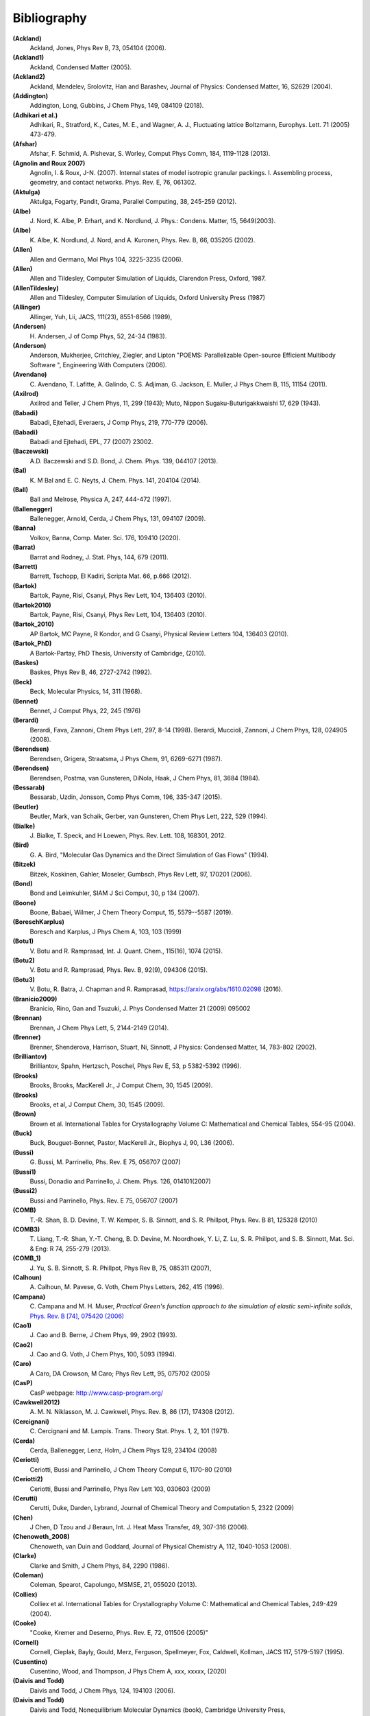 Bibliography
************

**(Ackland)**
   Ackland, Jones, Phys Rev B, 73, 054104 (2006).

**(Ackland1)**
   Ackland, Condensed Matter (2005).

**(Ackland2)**
   Ackland, Mendelev, Srolovitz, Han and Barashev, Journal of Physics: Condensed Matter, 16, S2629 (2004).

**(Addington)**
   Addington, Long, Gubbins, J Chem Phys, 149, 084109 (2018).

**(Adhikari et al.)**
   Adhikari, R., Stratford, K.,  Cates, M. E., and Wagner, A. J., Fluctuating lattice Boltzmann, Europhys. Lett. 71 (2005) 473-479.

**(Afshar)**
   Afshar, F. Schmid, A. Pishevar, S. Worley, Comput Phys Comm, 184, 1119-1128 (2013).

**(Agnolin and Roux 2007)**
   Agnolin, I. & Roux, J-N. (2007). Internal states of model isotropic granular packings. I. Assembling process, geometry, and contact networks. Phys. Rev. E, 76, 061302.

**(Aktulga)**
   Aktulga, Fogarty, Pandit, Grama, Parallel Computing, 38, 245-259 (2012).

**(Albe)**
   J.\  Nord, K. Albe, P. Erhart, and K. Nordlund, J. Phys.: Condens. Matter, 15, 5649(2003).

**(Albe)**
   K.\  Albe, K. Nordlund, J. Nord, and A. Kuronen, Phys. Rev. B, 66, 035205 (2002).

**(Allen)**
   Allen and Germano, Mol Phys 104, 3225-3235 (2006).

**(Allen)**
   Allen and Tildesley, Computer Simulation of Liquids, Clarendon Press, Oxford, 1987.

**(AllenTildesley)**
   Allen and Tildesley, Computer Simulation of Liquids, Oxford University Press (1987)

**(Allinger)**
   Allinger, Yuh, Lii, JACS, 111(23), 8551-8566 (1989),

**(Andersen)**
   H.\  Andersen, J of Comp Phys, 52, 24-34 (1983).

**(Anderson)**
   Anderson, Mukherjee, Critchley, Ziegler, and Lipton "POEMS: Parallelizable Open-source Efficient Multibody Software ", Engineering With Computers (2006).

**(Avendano)**
   C.\  Avendano, T. Lafitte, A. Galindo, C. S. Adjiman, G. Jackson, E. Muller, J Phys Chem B, 115, 11154 (2011).

**(Axilrod)**
   Axilrod and Teller, J Chem Phys, 11, 299 (1943); Muto, Nippon Sugaku-Buturigakkwaishi 17, 629 (1943).

**(Babadi)**
   Babadi, Ejtehadi, Everaers, J Comp Phys, 219, 770-779 (2006).

**(Babadi)**
   Babadi and Ejtehadi, EPL, 77 (2007) 23002.

**(Baczewski)**
   A.D. Baczewski and S.D. Bond, J. Chem. Phys. 139, 044107 (2013).

**(Bal)**
   K.\  M Bal and E. C. Neyts, J. Chem. Phys. 141, 204104 (2014).

**(Ball)**
   Ball and Melrose, Physica A, 247, 444-472 (1997).

**(Ballenegger)**
   Ballenegger, Arnold, Cerda, J Chem Phys, 131, 094107 (2009).

**(Banna)**
   Volkov, Banna, Comp. Mater. Sci. 176, 109410 (2020).

**(Barrat)**
   Barrat and Rodney, J. Stat. Phys, 144, 679 (2011).

**(Barrett)**
   Barrett, Tschopp, El Kadiri, Scripta Mat. 66, p.666 (2012).

**(Bartok)**
   Bartok, Payne, Risi, Csanyi, Phys Rev Lett, 104, 136403 (2010).

**(Bartok2010)**
   Bartok, Payne, Risi, Csanyi, Phys Rev Lett, 104, 136403 (2010).

**(Bartok_2010)**
   AP Bartok, MC Payne, R Kondor, and G Csanyi, Physical Review Letters 104, 136403 (2010).

**(Bartok_PhD)**
   A Bartok-Partay, PhD Thesis, University of Cambridge, (2010).

**(Baskes)**
   Baskes, Phys Rev B, 46, 2727-2742 (1992).

**(Beck)**
   Beck, Molecular Physics, 14, 311 (1968).

**(Bennet)**
   Bennet, J Comput Phys, 22, 245 (1976)

**(Berardi)**
   Berardi, Fava, Zannoni, Chem Phys Lett, 297, 8-14 (1998). Berardi, Muccioli, Zannoni, J Chem Phys, 128, 024905 (2008).

**(Berendsen)**
   Berendsen, Grigera, Straatsma, J Phys Chem, 91, 6269-6271 (1987).

**(Berendsen)**
   Berendsen, Postma, van Gunsteren, DiNola, Haak, J Chem Phys, 81, 3684 (1984).

**(Bessarab)**
   Bessarab, Uzdin, Jonsson, Comp Phys Comm, 196, 335-347 (2015).

**(Beutler)**
   Beutler, Mark, van Schaik, Gerber, van Gunsteren, Chem Phys Lett, 222, 529 (1994).

**(Bialke)**
   J.\  Bialke, T. Speck, and H Loewen, Phys. Rev. Lett. 108, 168301, 2012.

**(Bird)**
   G.\  A. Bird, "Molecular Gas Dynamics and the Direct Simulation of Gas Flows" (1994).

**(Bitzek)**
   Bitzek, Koskinen, Gahler, Moseler, Gumbsch, Phys Rev Lett, 97, 170201 (2006).

**(Bond)**
   Bond and Leimkuhler, SIAM J Sci Comput, 30, p 134 (2007).

**(Boone)**
   Boone, Babaei, Wilmer, J Chem Theory Comput, 15, 5579--5587 (2019).

**(BoreschKarplus)**
   Boresch and Karplus, J Phys Chem A, 103, 103 (1999)

**(Botu1)**
   V.\  Botu and R. Ramprasad, Int. J. Quant. Chem., 115(16), 1074 (2015).

**(Botu2)**
   V.\  Botu and R. Ramprasad, Phys. Rev. B, 92(9), 094306 (2015).

**(Botu3)**
   V.\  Botu, R. Batra, J. Chapman and R. Ramprasad, https://arxiv.org/abs/1610.02098 (2016).

**(Branicio2009)**
   Branicio, Rino, Gan and Tsuzuki, J. Phys Condensed Matter 21 (2009) 095002

**(Brennan)**
   Brennan, J Chem Phys Lett, 5, 2144-2149 (2014).

**(Brenner)**
   Brenner, Shenderova, Harrison, Stuart, Ni, Sinnott, J Physics: Condensed Matter, 14, 783-802 (2002).

**(Brilliantov)**
   Brilliantov, Spahn, Hertzsch, Poschel, Phys Rev E, 53, p 5382-5392 (1996).

**(Brooks)**
   Brooks, Brooks, MacKerell Jr., J Comput Chem, 30, 1545 (2009).

**(Brooks)**
   Brooks, et al, J Comput Chem, 30, 1545 (2009).

**(Brown)**
   Brown et al. International Tables for Crystallography Volume C: Mathematical and Chemical Tables, 554-95 (2004).

**(Buck)**
   Buck, Bouguet-Bonnet, Pastor, MacKerell Jr., Biophys J, 90, L36 (2006).

**(Bussi)**
   G.\  Bussi, M. Parrinello, Phs. Rev. E 75, 056707 (2007)

**(Bussi1)**
   Bussi, Donadio and Parrinello, J. Chem. Phys. 126, 014101(2007)

**(Bussi2)**
   Bussi and Parrinello, Phys. Rev. E 75, 056707 (2007)

**(COMB)**
   T.-R. Shan, B. D. Devine, T. W. Kemper, S. B. Sinnott, and S. R. Phillpot, Phys. Rev. B 81, 125328 (2010)

**(COMB3)**
   T.\  Liang, T.-R. Shan, Y.-T. Cheng, B. D. Devine, M. Noordhoek, Y. Li, Z. Lu, S. R. Phillpot, and S. B. Sinnott, Mat. Sci. & Eng: R 74, 255-279 (2013).

**(COMB_1)**
   J.\  Yu, S. B. Sinnott, S. R. Phillpot, Phys Rev B, 75, 085311 (2007),

**(Calhoun)**
   A.\  Calhoun, M. Pavese, G. Voth, Chem Phys Letters, 262, 415 (1996).

**(Campana)**
   C.\  Campana and M. H. Muser, *Practical Green's function approach to the simulation of elastic semi-infinite solids*, `Phys. Rev. B [74], 075420 (2006) <https://doi.org/10.1103/PhysRevB.74.075420>`_

**(Cao1)**
   J.\  Cao and B. Berne, J Chem Phys, 99, 2902 (1993).

**(Cao2)**
   J.\  Cao and G. Voth, J Chem Phys, 100, 5093 (1994).

**(Caro)**
   A Caro, DA Crowson, M Caro; Phys Rev Lett, 95, 075702 (2005)

**(CasP)**
   CasP webpage: http://www.casp-program.org/

**(Cawkwell2012)**
   A.\  M. N. Niklasson, M. J. Cawkwell, Phys. Rev. B, 86 (17), 174308 (2012).

**(Cercignani)**
   C.\  Cercignani and M. Lampis. Trans. Theory Stat. Phys. 1, 2, 101 (1971).

**(Cerda)**
   Cerda, Ballenegger, Lenz, Holm, J Chem Phys 129, 234104 (2008)

**(Ceriotti)**
   Ceriotti, Bussi and Parrinello, J Chem Theory Comput 6, 1170-80 (2010)

**(Ceriotti2)**
   Ceriotti, Bussi and Parrinello, Phys Rev Lett 103, 030603 (2009)

**(Cerutti)**
   Cerutti, Duke, Darden, Lybrand, Journal of Chemical Theory and Computation 5, 2322 (2009)

**(Chen)**
   J Chen, D Tzou and J Beraun, Int. J. Heat Mass Transfer, 49, 307-316 (2006).

**(Chenoweth_2008)**
   Chenoweth, van Duin and Goddard, Journal of Physical Chemistry A, 112, 1040-1053 (2008).

**(Clarke)**
   Clarke and Smith, J Chem Phys, 84, 2290 (1986).

**(Coleman)**
   Coleman, Spearot, Capolungo, MSMSE, 21, 055020 (2013).

**(Colliex)**
   Colliex et al. International Tables for Crystallography Volume C: Mathematical and Chemical Tables, 249-429 (2004).

**(Cooke)**
   "Cooke, Kremer and Deserno, Phys. Rev. E, 72, 011506 (2005)"

**(Cornell)**
   Cornell, Cieplak, Bayly, Gould, Merz, Ferguson, Spellmeyer, Fox, Caldwell, Kollman, JACS 117, 5179-5197 (1995).

**(Cusentino)**
   Cusentino, Wood, and Thompson, J Phys Chem A, xxx, xxxxx, (2020)

**(Daivis and Todd)**
   Daivis and Todd, J Chem Phys, 124, 194103 (2006).

**(Daivis and Todd)**
   Daivis and Todd, Nonequilibrium Molecular Dynamics (book), Cambridge University Press, https://doi.org/10.1017/9781139017848, (2017).

**(Dammak)**
   Dammak, Chalopin, Laroche, Hayoun, and Greffet, Phys Rev Lett, 103, 190601 (2009).

**(Darden)**
   Darden, York, Pedersen, J Chem Phys, 98, 10089 (1993).

**(Davidchack)**
   R.L Davidchack, T.E. Ouldridge, and M.V. Tretyakov. J. Chem. Phys. 142, 144114 (2015).

**(Daw1)**
   Daw, Baskes, Phys Rev Lett, 50, 1285 (1983). Daw, Baskes, Phys Rev B, 29, 6443 (1984).

**(Daw2)**
   M.\  S. Daw, and M. I. Baskes, Phys. Rev. B, 29, 6443 (1984).

**(DeVane)**
   Shinoda, DeVane, Klein, Soft Matter, 4, 2453-2462 (2008).

**(Deserno)**
   Deserno and Holm, J Chem Phys, 109, 7694 (1998).

**(Destree)**
   M.\  Destree, F. Laupretre, A. Lyulin, and J.-P.  Ryckaert, J Chem Phys, 112, 9632 (2000).

**(Dobson)**
   Dobson, J Chem Phys, 141, 184103 (2014).

**(Duffy)**
   D M Duffy and A M Rutherford, J. Phys.: Condens. Matter, 19, 016207-016218 (2007).

**(Dullweber)**
   Dullweber, Leimkuhler and McLachlan, J Chem Phys, 107, 5840 (1997).

**(Dunn1)**
   Dunn and Noid, J Chem Phys, 143, 243148 (2015).

**(Dunn2)**
   Dunn, Lebold, DeLyser, Rudzinski, and Noid, J. Phys. Chem. B, 122, 3363 (2018).

**(Dunweg)**
   Dunweg and Paul, Int J of Modern Physics C, 2, 817-27 (1991).

**(EDIP)**
   J F Justo et al, Phys Rev B 58, 2539 (1998).

**(Eike)**
   Eike and Maginn, Journal of Chemical Physics, 124, 164503 (2006).

**(Elliott)**
   Elliott, Tadmor and Bernstein, `https://openkim.org/kim-api <https://openkim.org/kim-api>`_ (2011) doi: `https://doi.org/10.25950/FF8F563A <https://doi.org/10.25950/FF8F563A>`_

**(Elstner)**
   M.\  Elstner, D. Poresag, G. Jungnickel, J. Elsner, M. Haugk, T. Frauenheim, S. Suhai, and G. Seifert, Phys. Rev. B, 58, 7260 (1998).

**(Erdmann)**
   U.\  Erdmann , W. Ebeling, L. Schimansky-Geier, and F. Schweitzer, Eur. Phys. J. B 15, 105-113, 2000.

**(Espanol and Revenga)**
   Espanol, Revenga, Physical Review E, 67, 026705 (2003).

**(Espanol1997)**
   Espanol, Europhys Lett, 40(6): 631-636 (1997).  DOI:10.1209/epl/i1997-00515-8

**(Evans and Morriss)**
   Evans and Morriss, Phys Rev A, 30, 1528 (1984).

**(Evans)**
   Evans and Morriss, Phys. Rev. Lett. 56, 2172 (1986).

**(Everaers)**
   Everaers and Ejtehadi, Phys Rev E, 67, 041710 (2003).

**(Faken)**
   Faken, Jonsson, Comput Mater Sci, 2, 279 (1994).

**(Fath)**
   Fath, Hochbruck, Singh, J Comp Phys, 333, 180-198 (2017).

**(Fennell)**
   C.\  J. Fennell, J. D. Gezelter, J Chem Phys, 124, 234104 (2006).

**(Feynman)**
   R.\  Feynman and A. Hibbs, Chapter 7, Quantum Mechanics and Path Integrals, McGraw-Hill, New York (1965).

**(Fichthorn)**
   Fichthorn, Balankura, Qi, CrystEngComm, 18(29), 5410-5417 (2016).

**(Fily)**
   Y.\  Fily and M.C. Marchetti, Phys. Rev. Lett. 108, 235702, 2012.  Default

**(Fincham)**
   Fincham, Mackrodt and Mitchell, J Phys Condensed Matter, 6, 393-404 (1994).

**(Finnis1)**
   Finnis, Sinclair, Philosophical Magazine A, 50, 45 (1984).

**(Finnis2)**
   M.\  W. Finnis, A. T. Paxton, M. Methfessel, and M. van Schilfgarde, Phys. Rev. Lett., 81, 5149 (1998).

**(Fiorin)**
   Fiorin, Klein, Henin, Mol. Phys., DOI:10.1080/00268976.2013.813594

**(Fox)**
   Fox, O'Keefe, Tabbernor, Acta Crystallogr. A, 45, 786-93 (1989).

**(Fraige)**
   F.\  Y. Fraige, P. A. Langston, A. J. Matchett, J. Dodds, Particuology, 6, 455 (2008).

**(Freitas)**
   Freitas, Asta, and de Koning, Computational Materials Science, 112, 333 (2016).

**(Frenkel)**
   Frenkel and Smit, Understanding Molecular Simulation, Academic Press, London, 2002.

**(GLE4MD)**
   `https://gle4md.org/ <https://gle4md.org/>`_

**(Gao)**
   Gao and Weber, Nuclear Instruments and Methods in Physics Research B 191 (2012) 504.

**(Gissinger)**
   Gissinger, Jensen and Wise, Polymer, 128, 211 (2017).

**(Glosli)**
   Glosli, unpublished, 2005. Streitz, Glosli, Patel, Chan, Yates, de Supinski, Sexton and Gunnels, Journal of Physics: Conference Series, 46, 254 (2006).

**(Goldman1)**
   Goldman, Reed and Fried, J. Chem. Phys. 131, 204103 (2009)

**(Goldman2)**
   Goldman, Srinivasan, Hamel, Fried, Gaus, and Elstner, J. Phys. Chem. C, 117, 7885 (2013).

**(Grime)**
   Grime and Voth, to appear in J Chem Theory & Computation (2014).

**(Grimme)**
   Grimme, J Comput Chem, 27(15), 1787-1799 (2006).

**(Gronbech-Jensen1)**
   Gronbech Jensen and Gronbech-Jensen, Mol Phys, 117, 2511 (2019)

**(Gronbech-Jensen2)**
   Gronbech-Jensen and Farago, Mol Phys, 111, 983 (2013)

**(Gronbech-Jensen3)**
   Hayre, and Farago, Comp Phys Comm, 185, 524 (2014)

**(Groot)**
   Groot and Warren, J Chem Phys, 107: 4423-4435 (1997).  DOI:10.1063/1.474784

**(Guenole)**
   Guenole, Noehring, Vaid, Houlle, Xie, Prakash, Bitzek, Comput Mater Sci, 175, 109584 (2020).

**(Gullet)**
   Gullet, Wagner, Slepoy, SANDIA Report 2003-8782 (2003). DOI:10.2172/918395

**(Guo)**
   Guo and Thirumalai, Journal of Molecular Biology, 263, 323-43 (1996).

**(Hardy)**
   David Hardy thesis: Multilevel Summation for the Fast Evaluation of Forces for the Simulation of Biomolecules, University of Illinois at Urbana-Champaign, (2006).

**(Hardy2)**
   Hardy, Stone, Schulten, Parallel Computing, 35, 164-177 (2009).

**(Hecht)**
   Hecht, Harting, Ihle, Herrmann, Phys Rev E, 72, 011408 (2005).

**(Henkelman1)**
   Henkelman and Jonsson, J Chem Phys, 113, 9978-9985 (2000).

**(Henkelman2)**
   Henkelman, Uberuaga, Jonsson, J Chem Phys, 113, 9901-9904 (2000).

**(Henkes)**
   Henkes, S, Fily, Y., and Marchetti, M. C. Phys. Rev. E, 84, 040301(R), 2011.

**(Henrich)**
   O.\  Henrich, Y. A. Gutierrez-Fosado, T. Curk, T. E. Ouldridge, Eur. Phys. J. E 41, 57 (2018).

**(Hess)**
   Hess, B. The Journal of Chemical Physics 2002, 116 (1), 209-217.

**(Heyes)**
   Heyes, Phys Rev B, 49, 755 (1994).

**(Hijazi)**
   M.\  Hijazi, D. M. Wilkins, M. Ceriotti, J. Chem. Phys. 148, 184109 (2018)

**(Hockney)**
   Hockney and Eastwood, Computer Simulation Using Particles, Adam Hilger, NY (1989).

**(Holian)**
   Holian and Ravelo, Phys Rev B, 51, 11275 (1995).

**(Hone)**
   T.\  Hone, P. Rossky, G. Voth, J Chem Phys, 124, 154103 (2006).

**(Hoover)**
   Hoover, Phys Rev A, 31, 1695 (1985).

**(Hummer)**
   Hummer, Gronbech-Jensen, Neumann, J Chem Phys, 109, 2791 (1998)

**(Hunt)**
   Hunt, Mol Simul, 42, 347 (2016).

**(IPI)**
   `https://ipi-code.org/ <https://ipi-code.org/>`

**(IPI-CPC)**
   Ceriotti, More and Manolopoulos, Comp Phys Comm, 185, 1019-1026 (2014).

**(Ikeshoji)**
   Ikeshoji and Hafskjold, Molecular Physics, 81, 251-261 (1994).

**(In 't Veld)**
   In 't Veld, Ismail, Grest, J Chem Phys (accepted) (2007).

**(Isele-Holder)**
   Isele-Holder, Mitchell, Ismail, J Chem Phys, 137, 174107 (2012).

**(Isele-Holder2)**
   Isele-Holder, Mitchell, Hammond, Kohlmeyer, Ismail, J Chem Theory Comput 9, 5412 (2013).

**(Ismail)**
   Ismail, Tsige, In 't Veld, Grest, Molecular Physics (accepted) (2007).

**(Ivanov)**
   Ivanov, Uzdin, Jonsson. arXiv preprint arXiv:1904.02669, (2019).

**(Izrailev)**
   Izrailev, Stepaniants, Isralewitz, Kosztin, Lu, Molnar, Wriggers, Schulten. Computational Molecular Dynamics: Challenges, Methods, Ideas, volume 4 of Lecture Notes in Computational Science and

**(Izvekov)**
   Izvekov, Voth, J Chem Phys 123, 134105 (2005).

**(Janssens)**
   Janssens, Olmsted, Holm, Foiles, Plimpton, Derlet, Nature Materials, 5, 124-127 (2006).

**(Jaramillo-Botero)**
   Jaramillo-Botero, Su, Qi, Goddard, Large-scale, Long-term Non-adiabatic Electron Molecular Dynamics for Describing Material Properties and Phenomena in Extreme Environments, J Comp

**(Jarzynski)**
   Jarzynski, Phys. Rev. Lett. 78, 2690 (1997)

**(Jiang)**
   Jiang, Hardy, Phillips, MacKerell, Schulten, and Roux,  J Phys Chem Lett, 2, 87-92 (2011).

**(Johnson et al, 1971)**
   Johnson, K. L., Kendall, K., & Roberts, A. D. (1971).  Surface energy and the contact of elastic solids. Proc. R. Soc. Lond. A, 324(1558), 301-313.

**(Jones)**
   Jones, RE; Templeton, JA; Wagner, GJ; Olmsted, D; Modine, JA, "Electron transport enhanced molecular dynamics for metals and semi-metals." International Journal for Numerical Methods in Engineering (2010), 83:940.

**(Jonsson)**
   Jonsson, Mills and Jacobsen, in Classical and Quantum Dynamics in Condensed Phase Simulations, edited by Berne, Ciccotti, and Coker World Scientific, Singapore, 1998, p 385.

**(Jorgensen)**
   Jorgensen, Chandrasekhar, Madura, Impey, Klein, J Chem Phys, 79, 926 (1983).

**(Jusufi)**
   Jusufi, Hynninen, and Panagiotopoulos, J Phys Chem B, 112, 13783 (2008).

**(Kamberaj)**
   Kamberaj, Low, Neal, J Chem Phys, 122, 224114 (2005).

**(Katsura)**
   H.\  Katsura, N. Nagaosa, A.V. Balatsky. Phys. Rev. Lett., 95(5), 057205. (2005)

**(Kelchner)**
   Kelchner, Plimpton, Hamilton, Phys Rev B, 58, 11085 (1998).

**(Khrapak)**
   Khrapak, Chaudhuri, and Morfill, J Chem Phys, 134, 054120 (2011).

**(Kim)**
   Kim, Keyes, Straub, J Chem. Phys, 132, 224107 (2010).

**(Klapp)**
   Klapp, Schoen, J Chem Phys, 117, 8050 (2002).

**(Kolafa)**
   Kolafa and Perram, Molecular Simulation, 9, 351 (1992).

**(Kolmogorov)**
   A.\  N. Kolmogorov, V. H. Crespi, Phys. Rev. B 71, 235415 (2005).

**(Kong)**
   L.T. Kong, G. Bartels, C. Campana, C. Denniston, and Martin H. Muser, `Computer Physics Communications [180](6):1004-1010 (2009). <https://doi.org/10.1016/j.cpc.2008.12.035>`_

**(Kong2011)**
   L.T. Kong, `Computer Physics Communications [182](10):2201-2207, (2011). <https://doi.org/10.1016/j.cpc.2011.04.019>`_

**(Kremer)**
   Kremer, Grest, J Chem Phys, 92, 5057 (1990).

**(Kuhn and Bagi, 2005)**
   Kuhn, M. R., & Bagi, K. (2004). Contact rolling and deformation in granular media.  International journal of solids and structures, 41(21), 5793-5820.

**(Kumagai)**
   T.\  Kumagai, S. Izumi, S. Hara, S. Sakai, Comp. Mat. Science, 39, 457 (2007).

**(Kumar)**
   Kumar and Higdon, Phys Rev E, 82, 051401 (2010).

**(Kumar)**
   Kumar and Skinner, J. Phys. Chem. B, 112, 8311 (2008)

**(Lamoureux and Roux)**
   G.\  Lamoureux, B. Roux, J. Chem. Phys 119, 3025 (2003)

**(Lamoureux)**
   Lamoureux and Roux, J Chem Phys, 119, 3025-3039 (2003).

**(Larentzos)**
   J.P. Larentzos, J.K. Brennan, J.D. Moore, and W.D. Mattson, "LAMMPS Implementation of Constant Energy Dissipative Particle Dynamics (DPD-E)", ARL-TR-6863, U.S. Army Research

**(Larentzos1)**
   J.P. Larentzos, J.K. Brennan, J.D. Moore, M. Lisal and W.D. Mattson, "Parallel Implementation of Isothermal and Isoenergetic Dissipative Particle Dynamics Using Shardlow-Like Splitting

**(Larentzos2)**
   J.P. Larentzos, J.K. Brennan, J.D. Moore, and W.D. Mattson, "LAMMPS Implementation of Constant Energy Dissipative Particle Dynamics (DPD-E)", ARL-TR-6863, U.S. Army Research

**(Larsen)**
   Larsen, Schmidt, Schiotz, Modelling Simul Mater Sci Eng, 24, 055007 (2016).

**(Lebedeva et al.)**
   I.\  V. Lebedeva, A. A. Knizhnik, A. M. Popov, Y. E. Lozovik, B. V. Potapkin, Phys. Rev. B, 84, 245437 (2011)

**(Lechman)**
   Lechman, et al, in preparation (2010).

**(Lee)**
   Lee, Baskes, Phys. Rev. B, 62, 8564-8567 (2000).

**(Lee2)**
   Lee, Baskes, Kim, Cho.  Phys. Rev. B, 64, 184102 (2001).

**(Lenart)**
   Lenart , Jusufi, and Panagiotopoulos, J Chem Phys, 126, 044509 (2007).

**(Lenosky)**
   Lenosky, Sadigh, Alonso, Bulatov, de la Rubia, Kim, Voter, Kress, Modelling Simulation Materials Science Engineering, 8, 825 (2000).

**(Leven1)**
   I.\  Leven, I. Azuri, L. Kronik and O. Hod, J. Chem. Phys. 140, 104106 (2014).

**(Leven2)**
   I.\  Leven et al, J. Chem.Theory Comput. 12, 2896-905 (2016).

**(Li2013_POF)**
   Li, Hu, Wang, Ma, Zhou, Phys Fluids, 25: 072103 (2013). DOI:10.1063/1.4812366.

**(Li2014_JCP)**
   Li, Tang, Lei, Caswell, Karniadakis, J Comput Phys, 265: 113-127 (2014).  DOI:10.1016/j.jcp.2014.02.003.

**(Li2015_CC)**
   Li, Tang, Li, Karniadakis, Chem Commun, 51: 11038-11040 (2015).  DOI:10.1039/C5CC01684C.

**(Li2015_JCP)**
   Li, Yazdani, Tartakovsky, Karniadakis, J Chem Phys, 143: 014101 (2015).  DOI:10.1063/1.4923254.

**(Lisal)**
   M.\  Lisal, J.K. Brennan, J. Bonet Avalos, "Dissipative particle dynamics at isothermal, isobaric, isoenergetic, and isoenthalpic conditions using Shardlow-like splitting algorithms.",

**(Liu1)**
   L.\  Liu, Y. Liu, S. V. Zybin, H. Sun and W. A. Goddard, Journal of Physical Chemistry A, 115, 11016-11022 (2011).

**(Liu2)**
   Liu, Bryantsev, Diallo, Goddard III, J. Am. Chem. Soc 131 (8) 2798 (2009)

**(Los and Fasolino)**
   J.\  H. Los and A. Fasolino, Phys. Rev. B 68, 024107 (2003).

**(Los2017)**
   J.\  H. Los et al. "Extended Tersoff potential for boron nitride: Energetics and elastic properties of pristine and defective h-BN", Phys. Rev. B 96 (184108), 2017.

**(Luding, 2008)**
   Luding, S. (2008). Cohesive, frictional powders: contact models for tension. Granular matter, 10(4), 235.

**(Maaravi)**
   T.\  Maaravi et al, J. Phys. Chem. C 121, 22826-22835 (2017).

**(MacKerell)**
   MacKerell, Bashford, Bellott, Dunbrack, Evanseck, Field, Fischer, Gao, Guo, Ha, et al, J Phys Chem B, 102, 3586 (1998).

**(Mackay and Denniston)**
   Mackay, F. E., and Denniston, C., Coupling MD particles to a lattice-Boltzmann fluid through the use of conservative forces, J. Comput. Phys. 237 (2013) 289-298.

**(Mackay et al.)**
   Mackay, F. E., Ollila, S.T.T., and Denniston, C., Hydrodynamic Forces Implemented into LAMMPS through a lattice-Boltzmann fluid, Computer Physics Communications 184 (2013) 2021-2031.

**(Magda)**
   Magda, Tirrell, Davis, J Chem Phys, 83, 1888-1901 (1985); erratum in JCP 84, 2901 (1986).

**(Maginn)**
   Kelkar, Rafferty, Maginn, Siepmann, Fluid Phase Equilibria, 260, 218-231 (2007).

**(Malolepsza)**
   Malolepsza, Secor, Keyes, J Phys Chem B 119 (42), 13379-13384 (2015).

**(Mandadapu)**
   Mandadapu, KK; Templeton, JA; Lee, JW, "Polarization as a field variable from molecular dynamics simulations." Journal of Chemical Physics (2013), 139:054115.  Please refer to the standard finite element (FE) texts, e.g. T.J.R Hughes " The finite element method ", Dover 2003, for the basics of FE simulation.

**(Maras)**
   Maras, Trushin, Stukowski, Ala-Nissila, Jonsson, Comp Phys Comm, 205, 13-21 (2016).

**(Marrink)**
   Marrink, de Vries, Mark, J Phys Chem B, 108, 750-760 (2004).

**(Marshall, 2009)**
   Marshall, J. S. (2009). Discrete-element modeling of particulate aerosol flows.  Journal of Computational Physics, 228(5), 1541-1561.

**(Martyna1992)**
   Martyna, Klein, Tuckerman, J Chem Phys, 97, 2635 (1992); Martyna, Tuckerman, Tobias, Klein, Mol Phys, 87, 1117.

**(Martyna1994)**
   Martyna, Tobias and Klein, J Chem Phys, 101, 4177 (1994).

**(Mason)**
   J.\  K. Mason, Acta Cryst A65, 259 (2009).

**(Mattice)**
   Mattice, Suter, Conformational Theory of Large Molecules, Wiley, New York, 1994.

**(Maxwell)**
   J.C. Maxwell, Philos. Tans. Royal Soc. London, 157: 49-88 (1867).

**(Mayergoyz)**
   I.D. Mayergoyz, G. Bertotti, C. Serpico (2009). Elsevier (2009)

**(Mayo)**
   Mayo, Olfason, Goddard III, J Phys Chem, 94, 8897-8909 (1990).

**(Mees)**
   M.\  J. Mees, G. Pourtois, E. C. Neyts, B. J. Thijsse, and A. Stesmans, Phys. Rev. B 85, 134301 (2012).

**(Mei)**
   Mei, Davenport, Fernando, Phys Rev B, 43 4653 (1991)

**(Melchor)**
   Gonzalez-Melchor, Mayoral, Velazquez, and Alejandre, J Chem Phys, 125, 224107 (2006).

**(Meloni)**
   Meloni, Rosati and Colombo, J Chem Phys, 126, 121102 (2007).

**(Meremianin)**
   Meremianin, J. Phys. A,  39, 3099 (2006).

**(Mezei)**
   Mezei, J Chem Phys, 86, 7084 (1987)

**(Mickel)**
   W.\  Mickel, S. C. Kapfer, G. E. Schroeder-Turkand, K. Mecke, J. Chem. Phys. 138, 044501 (2013).

**(Mie)**
   G.\  Mie, Ann Phys, 316, 657 (1903).

**(Miller1)**
   T.\  F. Miller III, M. Eleftheriou, P. Pattnaik, A. Ndirango, G. J. Martyna, J. Chem. Phys., 116, 8649-8659 (2002).

**(Miller2)**
   Miller, Tadmor, Gibson, Bernstein and Pavia, J Chem Phys, 144, 184107 (2016).

**(Minary)**
   Minary, Martyna, and Tuckerman, J Chem Phys, 18, 2510 (2003).

**(Mindlin and Deresiewicz, 1953)**
   Mindlin, R.D., & Deresiewicz, H (1953). Elastic Spheres in Contact under Varying Oblique Force. J. Appl. Mech., ASME 20, 327-344.

**(Mindlin, 1949)**
   Mindlin, R. D. (1949). Compliance of elastic bodies in contact.  J. Appl. Mech., ASME 16, 259-268.

**(Miron)**
   R.\  A. Miron and K. A. Fichthorn, J Chem Phys, 119, 6210 (2003).

**(Mishin)**
   Mishin, Mehl, and Papaconstantopoulos, Acta Mater, 53, 4029 (2005).

**(Mitchell and Fincham)**
   Mitchell, Fincham, J Phys Condensed Matter, 5, 1031-1038 (1993).

**(Mitchell2011)**
   Mitchell. A non-local, ordinary-state-based viscoelasticity model for peridynamics. Sandia National Lab Report, 8064:1-28 (2011).

**(Mitchell2011a)**
   Mitchell. A Nonlocal, Ordinary, State-Based Plasticity Model for Peridynamics. Sandia National Lab Report, 3166:1-34 (2011).

**(Mniszewski)**
   S.\  M. Mniszewski, M. J. Cawkwell, M. E. Wall, J. Mohd-Yusof, N. Bock, T. C.  Germann, and A. M. N. Niklasson, J. Chem. Theory Comput., 11, 4644 (2015).

**(Monaghan)**
   Monaghan and Gingold, Journal of Computational Physics, 52, 374-389 (1983).

**(Moore)**
   Moore, J Chem Phys, 144, 104501 (2016).

**(Mori)**
   Y.\  Mori, Y. Okamoto, J. Phys. Soc. Jpn., 7, 074003 (2010).

**(Moriarty1)**
   Moriarty, Physical Review B, 38, 3199 (1988).

**(Moriarty2)**
   Moriarty, Physical Review B, 42, 1609 (1990). Moriarty, Physical Review B 49, 12431 (1994).

**(Moriarty3)**
   Moriarty, Benedict, Glosli, Hood, Orlikowski, Patel, Soderlind, Streitz, Tang, and Yang, Journal of Materials Research, 21, 563 (2006).

**(Morris)**
   Morris, Fox, Zhu, J Comp Physics, 136, 214-226 (1997).

**(Moustafa)**
   Sabry G. Moustafa, Andrew J. Schultz, and David A. Kofke, *Very fast averaging of thermal properties of crystals by molecular simulation*, `Phys. Rev. E [92], 043303 (2015) <https://link.aps.org/doi/10.1103/PhysRevE.92.043303>`_

**(Muller-Plathe1)**
   Muller-Plathe, J Chem Phys, 106, 6082 (1997).

**(Muller-Plathe2)**
   Muller-Plathe, Phys Rev E, 59, 4894-4898 (1999).

**(Murdick)**
   D.A. Murdick, X.W. Zhou, H.N.G. Wadley, D. Nguyen-Manh, R. Drautz, and D.G. Pettifor, Phys. Rev. B, 73, 45206 (2006).

**(Murty)**
   M.V.R. Murty, H.A. Atwater, Phys Rev B, 51, 4889 (1995).

**(Nakano)**
   A.\  Nakano, Computer Physics Communications, 104, 59-69 (1997).

**(Neelov)**
   Neelov, Holm, J Chem Phys 132, 234103 (2010)

**(Negre2016)**
   C.\  F. A. Negre, S. M. Mniszewski, M. J. Cawkwell, N. Bock, M. E. Wall, and A. M. N. Niklasson, J. Chem. Theory Comp., 12, 3063 (2016).

**(Nelson)**
   Nelson, Halperin, Phys Rev B, 19, 2457 (1979).

**(Nettleton)**
   Nettleton and Green, J Chem Phys, 29, 6 (1958).

**(Neyts)**
   E.\  C. Neyts and A. Bogaerts, Theor. Chem. Acc. 132, 1320 (2013).

**(Nicholson and Rutledge)**
   Nicholson and Rutledge, J Chem Phys, 145, 244903 (2016).

**(Nicklas)**
   The spline-based MEAM+SW format was first devised and used to develop potentials for bcc transition metals by Jeremy Nicklas, Michael Fellinger,

**(Niklasson2002)**
   A.\  M. N. Niklasson, Phys. Rev. B, 66, 155115 (2002).

**(Niklasson2008)**
   A.\  M. N. Niklasson, Phys. Rev. Lett., 100, 123004 (2008).

**(Niklasson2014)**
   A.\  M. N. Niklasson and M. Cawkwell, J. Chem. Phys., 141, 164123, (2014).

**(Niklasson2017)**
   A.\  M. N. Niklasson, J. Chem. Phys., 147, 054103 (2017).

**(Noid)**
   Noid, Chu, Ayton, Krishna, Izvekov, Voth, Das, Andersen, J Chem Phys 128, 134105 (2008).

**(Nordlund95)**
   Nordlund, Kai. Computational materials science 3.4 (1995): 448-456.

**(Nordlund98)**
   Nordlund, Kai, et al.  Physical Review B 57.13 (1998): 7556.

**(Norman)**
   G E Norman, S V Starikov, V V Stegailov et al., Contrib. Plasma Phys., 53, 129-139 (2013).

**(Noskov)**
   Noskov, Lamoureux and Roux, J Phys Chem B, 109, 6705 (2005).

**(Nurdin)**
   Nurdin and Schotte Phys Rev E, 61(4), 3579 (2000)

**(O'Connor)**
   O'Connor et al., J. Chem. Phys. 142, 024903 (2015).

**(Okabe)**
   T.\  Okabe, M. Kawata, Y. Okamoto, M. Masuhiro, Chem. Phys. Lett., 335, 435-439 (2001).

**(Ollila et al.)**
   Ollila, S.T.T., Denniston, C., Karttunen, M., and Ala-Nissila, T., Fluctuating lattice-Boltzmann model for complex fluids, J. Chem. Phys. 134 (2011) 064902.

**(Omelyan)**
   Omelyan, Mryglod, and Folk. Phys. Rev. Lett. 86(5), 898. (2001).

**(Oppelstrup)**
   Oppelstrup, unpublished, 2015. Oppelstrup and Moriarty, to be published.

**(Orsi)**
   Orsi & Essex, The ELBA force field for coarse-grain modeling of lipid membranes, PloS ONE 6(12): e28637, 2011.

**(Otis R. Walton)**
   Walton, O.R., Personal Communication

**(Ouldridge)**
   T.E. Ouldridge, A.A. Louis, J.P.K. Doye, J. Chem. Phys. 134, 085101 (2011).

**(Ouldridge-DPhil)**
   T.E. Ouldridge, Coarse-grained modelling of DNA and DNA self-assembly, DPhil. University of Oxford (2011).

**(Ouyang1)**
   W.\  Ouyang, D. Mandelli, M. Urbakh and O. Hod, Nano Lett. 18, 6009-6016 (2018).

**(Ouyang2)**
   W.\  Ouyang et al., J. Chem. Theory Comput. 16(1), 666-676 (2020).

**(PASS)**
   PASS webpage: https://www.sdu.dk/en/DPASS

**(PLUMED)**
   G.A. Tribello, M. Bonomi, D. Branduardi, C. Camilloni and G. Bussi, Comp. Phys. Comm 185, 604 (2014)

**(Paquay)**
   Paquay and Kusters, Biophys. J., 110, 6, (2016). preprint available at `arXiv:1411.3019 <https://arxiv.org/abs/1411.3019/>`_.

**(Park)**
   Park, Schulten, J. Chem. Phys. 120 (13), 5946 (2004)

**(Parks)**
   Parks, Lehoucq, Plimpton, Silling, Comp Phys Comm, 179(11), 777-783 (2008).

**(Parrinello1981)**
   Parrinello and Rahman, J Appl Phys, 52, 7182 (1981).

**(Paula Leite2016)**
   Paula Leite , Freitas, Azevedo, and de Koning, J Chem Phys, 126, 044509 (2016).

**(Paula Leite2017)**
   Paula Leite, Santos-Florez, and de Koning, Phys Rev E, 96, 32115 (2017).

**(Pearlman)**
   Pearlman, J Chem Phys, 98, 1487 (1994)

**(Pedersen)**
   Pedersen, J. Chem. Phys., 139, 104102 (2013).

**(Peng)**
   Peng, Ren, Dudarev, Whelan, Acta Crystallogr. A, 52, 257-76 (1996).

**(Perram)**
   Perram and Rasmussen, Phys Rev E, 54, 6565-6572 (1996).

**(Petersen)**
   Petersen, J Chem Phys, 103, 3668 (1995).

**(Petersen)**
   Petersen, Lechman, Plimpton, Grest, in' t Veld, Schunk, J Chem Phys, 132, 174106 (2010).

**(Pettifor_1)**
   D.G. Pettifor and I.I. Oleinik, Phys. Rev. B, 59, 8487 (1999).

**(Pettifor_2)**
   D.G. Pettifor and I.I. Oleinik, Phys. Rev. Lett., 84, 4124 (2000).

**(Pettifor_3)**
   D.G. Pettifor and I.I. Oleinik, Phys. Rev. B, 65, 172103 (2002).

**(Phillips)**
   C.\  L. Phillips, J. A. Anderson, S. C. Glotzer, Comput Phys Comm, 230, 7191-7201 (2011).

**(Piaggi)**
   Piaggi and Parrinello, J Chem Phys, 147, 114112 (2017).

**(Pisarev)**
   V V Pisarev and S V Starikov, J. Phys.: Condens. Matter, 26, 475401 (2014).

**(Pollock)**
   Pollock and Glosli, Comp Phys Comm, 95, 93 (1996).

**(Price1)**
   Price and Brooks, J Chem Phys, 121, 10096 (2004).

**(Price2)**
   Price, Stone and Alderton, Mol Phys, 52, 987 (1984).

**(QEq/Fire)**
   T.-R. Shan, A. P. Thompson, S. J. Plimpton, in preparation

**(Qi)**
   Qi and Reed, J. Phys. Chem. A 116, 10451 (2012).

**(Ramirez)**
   J.\  Ramirez, S.K. Sukumaran, B. Vorselaars and A.E. Likhtman, J. Chem. Phys. 133, 154103 (2010).

**(Rappe)**
   Rappe and Goddard III, Journal of Physical Chemistry, 95, 3358-3363 (1991).

**(Ravelo)**
   Ravelo, Holian, Germann and Lomdahl, Phys Rev B, 70, 014103 (2004).

**(ReaxFF)**
   A.\  C. T. van Duin, S. Dasgupta, F. Lorant, W. A. Goddard III, J Physical Chemistry, 105, 9396-9049 (2001)

**(Rector)**
   Rector, Van Swol, Henderson, Molecular Physics, 82, 1009 (1994).

**(Ree)**
   Ree, Journal of Chemical Physics, 73, 5401 (1980).

**(Reed)**
   Reed, Fried, and Joannopoulos, Phys. Rev. Lett., 90, 235503 (2003).

**(Reed2)**
   Reed, J. Phys. Chem. C, 116, 2205 (2012).

**(Rick)**
   S.\  W. Rick, S. J. Stuart, B. J. Berne, J Chem Phys 101, 16141 (1994).

**(Rohart)**
   Rohart and Thiaville, Physical Review B, 88(18), 184422. (2013).

**(Rosenberger)**
   Rosenberger, Sanyal, Shell and van der Vegt,  Journal of Chemical Physics, 2019, 151 (4), 044111.

**(Rubensson)**
   E.\  H. Rubensson, A. M. N. Niklasson, SIAM J. Sci. Comput. 36 (2), 147-170, (2014).

**(Rutherford)**
   A M Rutherford and D M Duffy, J. Phys.: Condens. Matter, 19, 496201-496210 (2007).

**(Ryckaert)**
   J.-P. Ryckaert, G. Ciccotti and H. J. C. Berendsen, J of Comp Phys, 23, 327-341 (1977).

**(SMTB-Q_1)**
   N.\  Salles, O. Politano, E. Amzallag, R. Tetot, Comput. Mater. Sci. 111 (2016) 181-189

**(SMTB-Q_2)**
   E.\  Maras, N. Salles, R. Tetot, T. Ala-Nissila, H. Jonsson, J. Phys. Chem. C 2015, 119, 10391-10399

**(SMTB-Q_3)**
   R.\  Tetot, N. Salles, S. Landron, E. Amzallag, Surface Science 616, 19-8722 28 (2013)

**(SRIM)**
   SRIM webpage: http://www.srim.org/

**(SW)**
   F.\  H. Stillinger, and T. A. Weber, Phys. Rev. B, 31, 5262 (1985).

**(SWM4-NDP)**
   Lamoureux, Harder, Vorobyov, Roux, MacKerell, Chem Phys Let, 418, 245-249 (2006)

**(Sadigh)**
   B Sadigh, P Erhart, A Stukowski, A Caro, E Martinez, and L Zepeda-Ruiz, Phys. Rev. B, 85, 184203 (2012).

**(Safran)**
   Safran, Statistical Thermodynamics of Surfaces, Interfaces, And Membranes, Westview Press, ISBN: 978-0813340791 (2003).

**(Salerno)**
   Salerno, Bernstein, J Chem Theory Comput, --, ---- (2018).

**(Sanyal1)**
   Sanyal and Shell, Journal of Chemical Physics, 2016, 145 (3), 034109.

**(Sanyal2)**
   Sanyal and Shell, Journal of Physical Chemistry B, 122 (21), 5678-5693.

**(Schelling)**
   Patrick K. Schelling, Comp. Mat. Science, 44, 274 (2008).

**(Schlitter1)**
   Schlitter, Swegat, Mulders, "Distance-type reaction coordinates for modelling activated processes", J Molecular Modeling, 7, 171-177 (2001).

**(Schlitter2)**
   Schlitter and Klahn, "The free energy of a reaction coordinate at multiple constraints: a concise formulation", Molecular Physics, 101, 3439-3443 (2003).

**(Schmid)**
   S.\  Bureekaew, S. Amirjalayer, M. Tafipolsky, C. Spickermann, T.K. Roy and R. Schmid, Phys. Status Solidi B, 6, 1128 (2013).

**(Schneider)**
   Schneider and Stoll, Phys Rev B, 17, 1302 (1978).

**(Schratt & Mohles)**
   Schratt, Mohles. Comp. Mat. Sci. 182 (2020) 109774  ----------

**(Schroeder)**
   Schroeder and Steinhauser, J Chem Phys, 133, 154511 (2010).

**(Semaev)**
   Semaev, Cryptography and Lattices, 181 (2001).

**(Sheppard)**
   Sheppard, Terrell, Henkelman, J Chem Phys, 128, 134106 (2008).  See ref 1 in this paper for original reference to Qmin in Jonsson, Mills, Jacobsen.

**(Shinoda)**
   Shinoda, DeVane, Klein, Mol Sim, 33, 27 (2007).

**(Shinoda)**
   Shinoda, Shiga, and Mikami, Phys Rev B, 69, 134103 (2004).

**(Sides)**
   Sides, Grest, Stevens, Plimpton, J Polymer Science B, 42, 199-208 (2004).

**(Silbert)**
   Silbert, Ertas, Grest, Halsey, Levine, Plimpton, Phys Rev E, 64, p 051302 (2001).

**(Silbert, 2001)**
   Silbert, L. E., Ertas, D., Grest, G. S., Halsey, T. C., Levine, D., & Plimpton, S. J. (2001).  Granular flow down an inclined plane: Bagnold scaling and rheology. Physical Review E,

**(Silling 2000)**
   Silling, J Mech Phys Solids, 48, 175-209 (2000).

**(Silling 2007)**
   Silling, Epton, Weckner, Xu, Askari, J Elasticity, 88, 151-184 (2007).

**(Singh)**
   Singh and Warner, Acta Mater, 58, 5797-5805 (2010),

**(Sirk1)**
   Sirk TW, Sliozberg YR, Brennan JK, Lisal M, Andzelm JW, J Chem Phys, 136 (13) 134903, 2012.

**(Sirk2)**
   Sirk, Moore, Brown, J Chem Phys, 138, 064505 (2013).

**(Skomski)**
   Skomski, R. (2008). Simple models of magnetism. Oxford University Press.

**(Snodin)**
   B.E. Snodin, F. Randisi, M. Mosayebi, et al., J. Chem. Phys. 142, 234901 (2015).

**(Srivastava)**
   Zhigilei, Wei, Srivastava, Phys. Rev. B 71, 165417 (2005).

**(Steinbach)**
   Steinbach, Brooks, J Comput Chem, 15, 667 (1994).

**(Steinhardt)**
   P.\  Steinhardt, D. Nelson, and M. Ronchetti, Phys. Rev. B 28, 784 (1983).

**(Stiles)**
   Stiles , Hubbard, and Kayser, J Chem Phys, 77, 6189 (1982).

**(Stillinger)**
   Stillinger, Weber, Phys. Rev. B 31, 5262 (1985).

**(Stoddard)**
   Stoddard and Ford, Phys Rev A, 8, 1504 (1973).

**(Streitz)**
   F.\  H. Streitz, J. W. Mintmire, Phys Rev B, 50, 11996-12003 (1994).

**(Strong)**
   Strong and Eaves, J. Phys. Chem. B 121, 189 (2017).

**(Stuart)**
   Stuart, Tutein, Harrison, J Chem Phys, 112, 6472-6486 (2000).

**(Stukowski)**
   Stukowski, Sadigh, Erhart, Caro; Modeling Simulation Materials Science & Engineering, 7, 075005 (2009).

**(Su)**
   Su and Goddard, Excited Electron Dynamics Modeling of Warm Dense Matter, Phys Rev Lett, 99:185003 (2007).

**(Sulc1)**
   P.\  Sulc, F. Romano, T. E. Ouldridge, et al., J. Chem. Phys. 140, 235102 (2014).

**(Sulc2)**
   P.\  Sulc, F. Romano, T.E. Ouldridge, L. Rovigatti, J.P.K. Doye, A.A. Louis, J. Chem. Phys. 137, 135101 (2012).

**(Sun)**
   Sun, J. Phys. Chem. B, 102, 7338-7364 (1998).

**(Surblys2019)**
   Surblys, Matsubara, Kikugawa, Ohara, Phys Rev E, 99, 051301(R) (2019).

**(Surblys2021)**
   Surblys, Matsubara, Kikugawa, Ohara, J Appl Phys 130, 215104 (2021).

**(Sutmann)**
   Sutmann, Arnold, Fahrenberger, et. al., Physical review / E 88(6), 063308 (2013)

**(Sutmann)** G. Sutmann. ScaFaCoS - a Scalable library of Fast Coulomb Solvers for particle Systems.
  In Bajaj, Zavattieri, Koslowski, Siegmund, Proceedings of the Society of Engineering Science 51st Annual Technical Meeting. 2014.

**(Swinburne)**
   Swinburne and Marinica, Physical Review Letters, 120, 1 (2018)

**(Tadmor)**
   Tadmor, Elliott, Sethna, Miller and Becker, JOM, 63, 17 (2011). doi: `https://doi.org/10.1007/s11837-011-0102-6 <https://doi.org/10.1007/s11837-011-0102-6>`_

**(Tainter 2011)**
   Tainter, Pieniazek, Lin, and Skinner, J. Chem. Phys., 134, 184501 (2011)

**(Tainter 2015)**
   Tainter, Shi, and Skinner, 11, 2268 (2015)

**(Templeton2010)**
   Templeton, JA; Jones, RE; Wagner, GJ, "Application of a field-based method to spatially varying thermal transport problems in molecular dynamics." Modelling and Simulation in Materials Science and Engineering (2010), 18:085007.

**(Templeton2011)**
   Templeton, JA; Jones, RE; Lee, JW; Zimmerman, JA; Wong, BM, "A long-range electric field solver for molecular dynamics based on atomistic-to-continuum modeling." Journal of Chemical Theory and Computation (2011), 7:1736.

**(Tersoff_1)**
   J.\  Tersoff, Phys Rev B, 37, 6991 (1988).

**(Tersoff_2)**
   J.\  Tersoff, Phys Rev B, 38, 9902 (1988).

**(Tersoff_3)**
   J.\  Tersoff, Phys Rev B, 39, 5566 (1989); errata (PRB 41, 3248)

**(Theodorou)**
   Theodorou, Suter, Macromolecules, 18, 1206 (1985).

**(Thole)**
   Chem Phys, 59, 341 (1981).

**(Thompson1)**
   Thompson, Plimpton, Mattson, J Chem Phys, 131, 154107 (2009).

**(Thompson2)**
   Thompson, Swiler, Trott, Foiles, Tucker, J Comp Phys, 285, 316 (2015).

**(Thornton et al, 2013)**
   Thornton, C., Cummins, S. J., & Cleary, P. W. (2013).  An investigation of the comparative behavior of alternative contact force models during inelastic collisions. Powder

**(Thornton, 1991)**
   Thornton, C. (1991). Interparticle sliding in the presence of adhesion.  J. Phys. D: Appl. Phys. 24 1942

**(To)**
   Q.D. To, V.H. Vu, G. Lauriat, and C. Leonard. J. Math. Phys. 56, 103101 (2015).

**(Todd)**
   B.\  D. Todd, Denis J. Evans, and Peter J. Daivis: "Pressure tensor for inhomogeneous fluids", Phys. Rev. E 52, 1627 (1995).

**(Toukmaji)**
   Toukmaji, Sagui, Board, and Darden, J Chem Phys, 113, 10913 (2000).

**(Toxvaerd)**
   Toxvaerd, Dyre, J Chem Phys, 134, 081102 (2011).

**(Tranchida)**
   Tranchida, Plimpton, Thibaudeau and Thompson, Journal of Computational Physics, 372, 406-425, (2018).

**(Tsuji et al, 1992)**
   Tsuji, Y., Tanaka, T., & Ishida, T. (1992). Lagrangian numerical simulation of plug flow of cohesionless particles in a horizontal pipe. Powder technology, 71(3),

**(Tsuzuki)**
   Tsuzuki, Branicio, Rino, Comput Phys Comm, 177, 518 (2007).

**(Tuckerman1)**
   M.\  Tuckerman and B. Berne, J Chem Phys, 99, 2796 (1993).

**(Tuckerman2)**
   Tuckerman, Alejandre, Lopez-Rendon, Jochim, and Martyna, J Phys A: Math Gen, 39, 5629 (2006).

**(Tuckerman3)**
   Tuckerman, Berne and Martyna, J Chem Phys, 97, p 1990 (1992).

**(Tuckerman4)**
   Tuckerman, Mundy, Balasubramanian, Klein, J Chem Phys, 106, 5615 (1997).

**(Ulomek)**
   Ulomek, Brien, Foiles, Mohles, Modelling Simul. Mater. Sci. Eng. 23 (2015) 025007

**(Vaiwala)**
   Vaiwala, Jadhav, and Thaokar, J Chem Phys, 146, 124904 (2017).

**(Valone)**
   Valone, Baskes, Martin, Phys. Rev. B, 73, 214209 (2006).

**(Varshalovich)**
   Varshalovich, Moskalev, Khersonskii, Quantum Theory of Angular Momentum, World Scientific, Singapore (1987).

**(Vashishta1990)**
   P.\  Vashishta, R. K. Kalia, J. P. Rino, Phys. Rev. B 41, 12197 (1990).

**(Vashishta2007)**
   P.\  Vashishta, R. K. Kalia, A. Nakano, J. P. Rino. J. Appl. Phys. 101, 103515 (2007).

**(Veld)**
   In 't Veld, Ismail, Grest, J Chem Phys, 127, 144711 (2007).

**(Volkov1)**
   Volkov and Zhigilei, J Phys Chem C, 114, 5513 (2010).

**(Volkov2)**
   Volkov, Simov and Zhigilei, APS Meeting Abstracts, Q31.013 (2008).

**(Voter1998)**
   Voter, Phys Rev B, 57, 13985 (1998).

**(Voter2000)**
   Sorensen and Voter, J Chem Phys, 112, 9599 (2000)

**(Voter2002)**
   Voter, Montalenti, Germann, Annual Review of Materials Research 32, 321 (2002).

**(Voter2013)**
   S.\  Y. Kim, D. Perez, A. F. Voter, J Chem Phys, 139, 144110 (2013).

**(Wagner)**
   Wagner, GJ; Jones, RE; Templeton, JA; Parks, MA, "An atomistic-to-continuum coupling method for heat transfer in solids." Special Issue of Computer Methods and Applied Mechanics (2008) 197:3351.

**(Wang et al, 2015)**
   Wang, Y., Alonso-Marroquin, F., & Guo, W. W. (2015).  Rolling and sliding in 3-D discrete element models. Particuology, 23, 49-55.

**(Wang1)**
   J.\  Wang, H. S. Yu, P. A. Langston, F. Y. Fraige, Granular Matter, 13, 1 (2011).

**(Wang2)**
   J.\  Wang, and A. Rockett, Phys. Rev. B, 43, 12571 (1991).

**(Wang3)**
   Wang and Holm, J Chem Phys, 115, 6277 (2001).

**(Wang4)**
   Wang, Van Hove, Ross, Baskes, J. Chem. Phys., 121, 5410 (2004).

**(Ward)**
   D.K. Ward, X.W. Zhou, B.M. Wong, F.P. Doty, and J.A. Zimmerman, Phys. Rev. B, 85,115206 (2012).

**(Warren)**
   Warren, Phys Rev E, 68, 066702 (2003).

**(Watkins)**
   Watkins and Jorgensen, J Phys Chem A, 105, 4118-4125 (2001).

**(Weeks)**
   Weeks, Chandler and Andersen, J. Chem. Phys., 54, 5237 (1971)

**(WeinanE)**
   E, Ren, Vanden-Eijnden, Phys Rev B, 66, 052301 (2002).

**(Wen)**
   M.\  Wen, S. Carr, S. Fang, E. Kaxiras, and E. B. Tadmor, Phys. Rev. B, 98, 235404 (2018)

**(Wennberg)**
   Wennberg, Murtola, Hess, Lindahl, J Chem Theory Comput, 9, 3527 (2013).

**(Wicaksono1)**
   Wicaksono, Sinclair, Militzer, Computational Materials Science, 117, 397-405 (2016).

**(Wicaksono2)**
   Wicaksono, figshare, https://doi.org/10.6084/m9.figshare.1488628.v1 (2015).

**(Wirnsberger)**
   Wirnsberger, Frenkel, and Dellago, J Chem Phys, 143, 124104 (2015).

**(Wolf)**
   D.\  Wolf, P. Keblinski, S. R. Phillpot, J. Eggebrecht, J Chem Phys, 110, 8254 (1999).

**(Wolff)**
   Wolff and Rudd, Comp Phys Comm, 120, 200-32 (1999).

**(Wood)**
   Wood and Thompson, J Chem Phys, 148, 241721, (2018)

**(Yeh)**
   Yeh and Berkowitz, J Chem Phys, 111, 3155 (1999).

**(ZBL)**
   J.F. Ziegler, J.P. Biersack, U. Littmark, 'Stopping and Ranges of Ions in Matter' Vol 1, 1985, Pergamon Press.

**(Zhang1)**
   Zhang and Makse, Phys Rev E, 72, p 011301 (2005).

**(Zhang2)**
   Zhang and Trinkle, Computational Materials Science, 124, 204-210 (2016).

**(Zhang3)**
   Zhang, Glotzer, Nanoletters, 4, 1407-1413 (2004).

**(Zhang4)**
   Zhang, J Chem Phys, 106, 6102 (1997).

**(Zhang5)**
   Zhang, Lussetti, de Souza, Muller-Plathe, J Phys Chem B, 109, 15060-15067 (2005).

**(Zhigilei1)**
   Volkov and Zhigilei, ACS Nano 4, 6187 (2010).

**(Zhigilei2)**
   Volkov, Simov, Zhigilei, ASME paper IMECE2008, 68021 (2008).

**(Zhigilei3)**
   Volkov, Zhigilei, J. Phys. Chem. C 114, 5513 (2010).

**(Zhigilei4)**
   Wittmaack, Banna, Volkov, Zhigilei, Carbon 130, 69 (2018).

**(Zhigilei5)**
   Wittmaack, Volkov, Zhigilei, Compos. Sci. Technol. 166, 66 (2018).

**(Zhigilei6)**
   Wittmaack, Volkov, Zhigilei, Carbon 143, 587 (2019).

**(Zhigilei7)**
   Volkov, Zhigilei, Phys. Rev. Lett. 104, 215902 (2010).

**(Zhigilei8)**
   Volkov, Shiga, Nicholson, Shiomi, Zhigilei, J. Appl. Phys. 111, 053501 (2012).

**(Zhigilei9)**
   Volkov, Zhigilei, Appl. Phys. Lett. 101, 043113 (2012).

**(Zhigilei10)**
   Jacobs, Nicholson, Zemer, Volkov, Zhigilei, Phys. Rev. B 86, 165414 (2012).

**(Zhou1)**
   Zhou, Saidi, Fichthorn, J Phys Chem C, 118(6), 3366-3374 (2014).

**(Zhou3)**
   X.\  W. Zhou, M. E. Foster, R. E. Jones, P. Yang, H. Fan, and F. P. Doty, J. Mater. Sci. Res., 4, 15 (2015).

**(Zhou4)**
   X.\  W. Zhou, M. E. Foster, J. A. Ronevich, and C. W. San Marchi, J. Comp. Chem., 41, 1299 (2020).

**(Zhu)**
   Zhu, Tajkhorshid, and Schulten, Biophys. J. 83, 154 (2002).

**(Ziegler)**
   J.F. Ziegler, J. P. Biersack and U. Littmark, "The Stopping and Range of Ions in Matter", Volume 1, Pergamon, 1985.

**(Zimmerman2004)**
   Zimmerman, JA; Webb, EB; Hoyt, JJ;. Jones, RE; Klein, PA; Bammann, DJ, "Calculation of stress in atomistic simulation." Special Issue of Modelling and Simulation in Materials Science and Engineering (2004),12:S319.

**(Zimmerman2010)**
   Zimmerman, JA; Jones, RE; Templeton, JA, "A material frame approach for evaluating continuum variables in atomistic simulations." Journal of Computational Physics (2010), 229:2364.

**(de Buyl)**
   de Buyl, Colberg and Hofling, H5MD: A structured, efficient, and portable file format for molecular data, Comp. Phys. Comm. 185(6), 1546-1553 (2014) -

**(de Koning)**
   de Koning and Antonelli, Phys Rev E, 53, 465 (1996).

**(electronic stopping)**
   Wikipedia - Electronic Stopping Power: https://en.wikipedia.org/wiki/Stopping_power_%28particle_radiation%29

**(tenWolde)**
   P.\  R. ten Wolde, M. J. Ruiz-Montero, D. Frenkel, J. Chem. Phys. 104, 9932 (1996).

**(vanWijk)**
   M.\  M. van Wijk, A. Schuring, M. I. Katsnelson, and A. Fasolino, Physical Review Letters, 113, 135504 (2014)
